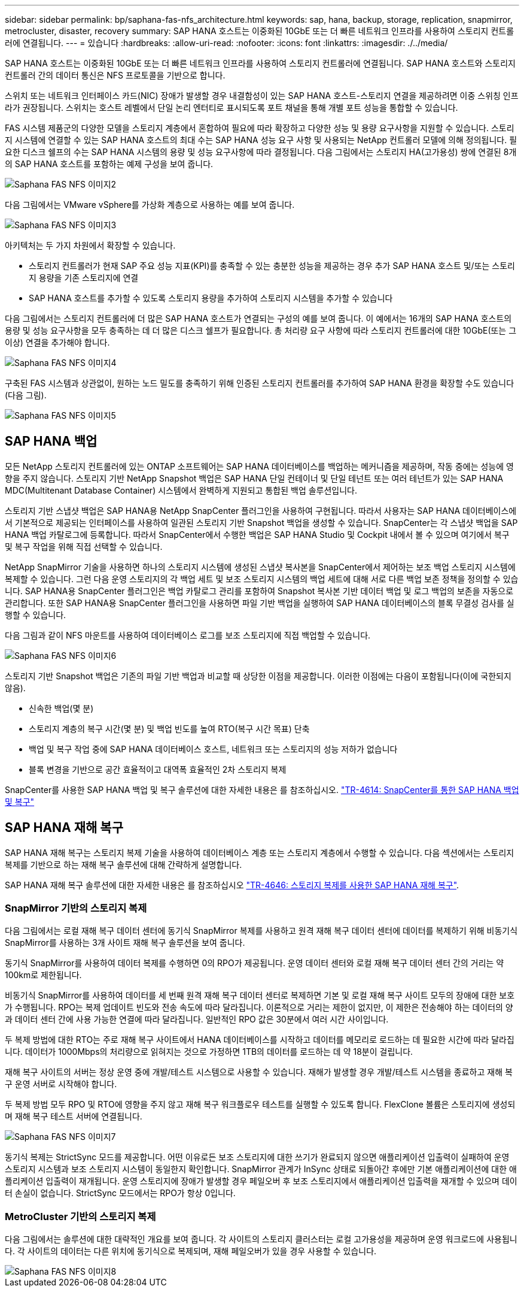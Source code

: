 ---
sidebar: sidebar 
permalink: bp/saphana-fas-nfs_architecture.html 
keywords: sap, hana, backup, storage, replication, snapmirror, metrocluster, disaster, recovery 
summary: SAP HANA 호스트는 이중화된 10GbE 또는 더 빠른 네트워크 인프라를 사용하여 스토리지 컨트롤러에 연결됩니다. 
---
= 있습니다
:hardbreaks:
:allow-uri-read: 
:nofooter: 
:icons: font
:linkattrs: 
:imagesdir: ./../media/


[role="lead"]
SAP HANA 호스트는 이중화된 10GbE 또는 더 빠른 네트워크 인프라를 사용하여 스토리지 컨트롤러에 연결됩니다. SAP HANA 호스트와 스토리지 컨트롤러 간의 데이터 통신은 NFS 프로토콜을 기반으로 합니다.

스위치 또는 네트워크 인터페이스 카드(NIC) 장애가 발생할 경우 내결함성이 있는 SAP HANA 호스트-스토리지 연결을 제공하려면 이중 스위칭 인프라가 권장됩니다. 스위치는 호스트 레벨에서 단일 논리 엔터티로 표시되도록 포트 채널을 통해 개별 포트 성능을 통합할 수 있습니다.

FAS 시스템 제품군의 다양한 모델을 스토리지 계층에서 혼합하여 필요에 따라 확장하고 다양한 성능 및 용량 요구사항을 지원할 수 있습니다. 스토리지 시스템에 연결할 수 있는 SAP HANA 호스트의 최대 수는 SAP HANA 성능 요구 사항 및 사용되는 NetApp 컨트롤러 모델에 의해 정의됩니다. 필요한 디스크 쉘프의 수는 SAP HANA 시스템의 용량 및 성능 요구사항에 따라 결정됩니다. 다음 그림에서는 스토리지 HA(고가용성) 쌍에 연결된 8개의 SAP HANA 호스트를 포함하는 예제 구성을 보여 줍니다.

image::saphana-fas-nfs_image2.png[Saphana FAS NFS 이미지2]

다음 그림에서는 VMware vSphere를 가상화 계층으로 사용하는 예를 보여 줍니다.

image::saphana-fas-nfs_image3.jpg[Saphana FAS NFS 이미지3]

아키텍처는 두 가지 차원에서 확장할 수 있습니다.

* 스토리지 컨트롤러가 현재 SAP 주요 성능 지표(KPI)를 충족할 수 있는 충분한 성능을 제공하는 경우 추가 SAP HANA 호스트 및/또는 스토리지 용량을 기존 스토리지에 연결
* SAP HANA 호스트를 추가할 수 있도록 스토리지 용량을 추가하여 스토리지 시스템을 추가할 수 있습니다


다음 그림에서는 스토리지 컨트롤러에 더 많은 SAP HANA 호스트가 연결되는 구성의 예를 보여 줍니다. 이 예에서는 16개의 SAP HANA 호스트의 용량 및 성능 요구사항을 모두 충족하는 데 더 많은 디스크 쉘프가 필요합니다. 총 처리량 요구 사항에 따라 스토리지 컨트롤러에 대한 10GbE(또는 그 이상) 연결을 추가해야 합니다.

image::saphana-fas-nfs_image4.png[Saphana FAS NFS 이미지4]

구축된 FAS 시스템과 상관없이, 원하는 노드 밀도를 충족하기 위해 인증된 스토리지 컨트롤러를 추가하여 SAP HANA 환경을 확장할 수도 있습니다(다음 그림).

image::saphana-fas-nfs_image5.png[Saphana FAS NFS 이미지5]



== SAP HANA 백업

모든 NetApp 스토리지 컨트롤러에 있는 ONTAP 소프트웨어는 SAP HANA 데이터베이스를 백업하는 메커니즘을 제공하며, 작동 중에는 성능에 영향을 주지 않습니다. 스토리지 기반 NetApp Snapshot 백업은 SAP HANA 단일 컨테이너 및 단일 테넌트 또는 여러 테넌트가 있는 SAP HANA MDC(Multitenant Database Container) 시스템에서 완벽하게 지원되고 통합된 백업 솔루션입니다.

스토리지 기반 스냅샷 백업은 SAP HANA용 NetApp SnapCenter 플러그인을 사용하여 구현됩니다. 따라서 사용자는 SAP HANA 데이터베이스에서 기본적으로 제공되는 인터페이스를 사용하여 일관된 스토리지 기반 Snapshot 백업을 생성할 수 있습니다. SnapCenter는 각 스냅샷 백업을 SAP HANA 백업 카탈로그에 등록합니다. 따라서 SnapCenter에서 수행한 백업은 SAP HANA Studio 및 Cockpit 내에서 볼 수 있으며 여기에서 복구 및 복구 작업을 위해 직접 선택할 수 있습니다.

NetApp SnapMirror 기술을 사용하면 하나의 스토리지 시스템에 생성된 스냅샷 복사본을 SnapCenter에서 제어하는 보조 백업 스토리지 시스템에 복제할 수 있습니다. 그런 다음 운영 스토리지의 각 백업 세트 및 보조 스토리지 시스템의 백업 세트에 대해 서로 다른 백업 보존 정책을 정의할 수 있습니다. SAP HANA용 SnapCenter 플러그인은 백업 카탈로그 관리를 포함하여 Snapshot 복사본 기반 데이터 백업 및 로그 백업의 보존을 자동으로 관리합니다. 또한 SAP HANA용 SnapCenter 플러그인을 사용하면 파일 기반 백업을 실행하여 SAP HANA 데이터베이스의 블록 무결성 검사를 실행할 수 있습니다.

다음 그림과 같이 NFS 마운트를 사용하여 데이터베이스 로그를 보조 스토리지에 직접 백업할 수 있습니다.

image::saphana-fas-nfs_image6.jpg[Saphana FAS NFS 이미지6]

스토리지 기반 Snapshot 백업은 기존의 파일 기반 백업과 비교할 때 상당한 이점을 제공합니다. 이러한 이점에는 다음이 포함됩니다(이에 국한되지 않음).

* 신속한 백업(몇 분)
* 스토리지 계층의 복구 시간(몇 분) 및 백업 빈도를 높여 RTO(복구 시간 목표) 단축
* 백업 및 복구 작업 중에 SAP HANA 데이터베이스 호스트, 네트워크 또는 스토리지의 성능 저하가 없습니다
* 블록 변경을 기반으로 공간 효율적이고 대역폭 효율적인 2차 스토리지 복제


SnapCenter를 사용한 SAP HANA 백업 및 복구 솔루션에 대한 자세한 내용은 를 참조하십시오. https://docs.netapp.com/us-en/netapp-solutions-sap/backup/saphana-br-scs-overview.html["TR-4614: SnapCenter를 통한 SAP HANA 백업 및 복구"^]



== SAP HANA 재해 복구

SAP HANA 재해 복구는 스토리지 복제 기술을 사용하여 데이터베이스 계층 또는 스토리지 계층에서 수행할 수 있습니다. 다음 섹션에서는 스토리지 복제를 기반으로 하는 재해 복구 솔루션에 대해 간략하게 설명합니다.

SAP HANA 재해 복구 솔루션에 대한 자세한 내용은 를 참조하십시오 https://docs.netapp.com/us-en/netapp-solutions-sap/backup/saphana-dr-sr_pdf_link.html["TR-4646: 스토리지 복제를 사용한 SAP HANA 재해 복구"^].



=== SnapMirror 기반의 스토리지 복제

다음 그림에서는 로컬 재해 복구 데이터 센터에 동기식 SnapMirror 복제를 사용하고 원격 재해 복구 데이터 센터에 데이터를 복제하기 위해 비동기식 SnapMirror를 사용하는 3개 사이트 재해 복구 솔루션을 보여 줍니다.

동기식 SnapMirror를 사용하여 데이터 복제를 수행하면 0의 RPO가 제공됩니다. 운영 데이터 센터와 로컬 재해 복구 데이터 센터 간의 거리는 약 100km로 제한됩니다.

비동기식 SnapMirror를 사용하여 데이터를 세 번째 원격 재해 복구 데이터 센터로 복제하면 기본 및 로컬 재해 복구 사이트 모두의 장애에 대한 보호가 수행됩니다. RPO는 복제 업데이트 빈도와 전송 속도에 따라 달라집니다. 이론적으로 거리는 제한이 없지만, 이 제한은 전송해야 하는 데이터의 양과 데이터 센터 간에 사용 가능한 연결에 따라 달라집니다. 일반적인 RPO 값은 30분에서 여러 시간 사이입니다.

두 복제 방법에 대한 RTO는 주로 재해 복구 사이트에서 HANA 데이터베이스를 시작하고 데이터를 메모리로 로드하는 데 필요한 시간에 따라 달라집니다. 데이터가 1000Mbps의 처리량으로 읽혀지는 것으로 가정하면 1TB의 데이터를 로드하는 데 약 18분이 걸립니다.

재해 복구 사이트의 서버는 정상 운영 중에 개발/테스트 시스템으로 사용할 수 있습니다. 재해가 발생할 경우 개발/테스트 시스템을 종료하고 재해 복구 운영 서버로 시작해야 합니다.

두 복제 방법 모두 RPO 및 RTO에 영향을 주지 않고 재해 복구 워크플로우 테스트를 실행할 수 있도록 합니다. FlexClone 볼륨은 스토리지에 생성되며 재해 복구 테스트 서버에 연결됩니다.

image::saphana-fas-nfs_image7.png[Saphana FAS NFS 이미지7]

동기식 복제는 StrictSync 모드를 제공합니다. 어떤 이유로든 보조 스토리지에 대한 쓰기가 완료되지 않으면 애플리케이션 입출력이 실패하여 운영 스토리지 시스템과 보조 스토리지 시스템이 동일한지 확인합니다. SnapMirror 관계가 InSync 상태로 되돌아간 후에만 기본 애플리케이션에 대한 애플리케이션 입출력이 재개됩니다. 운영 스토리지에 장애가 발생할 경우 페일오버 후 보조 스토리지에서 애플리케이션 입출력을 재개할 수 있으며 데이터 손실이 없습니다. StrictSync 모드에서는 RPO가 항상 0입니다.



=== MetroCluster 기반의 스토리지 복제

다음 그림에서는 솔루션에 대한 대략적인 개요를 보여 줍니다. 각 사이트의 스토리지 클러스터는 로컬 고가용성을 제공하며 운영 워크로드에 사용됩니다. 각 사이트의 데이터는 다른 위치에 동기식으로 복제되며, 재해 페일오버가 있을 경우 사용할 수 있습니다.

image::saphana-fas-nfs_image8.png[Saphana FAS NFS 이미지8]
